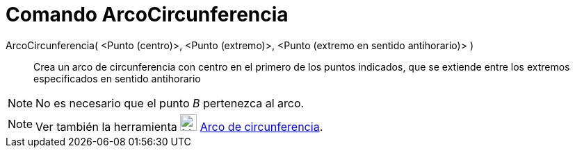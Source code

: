 = Comando ArcoCircunferencia
:page-en: commands/CircularArc_Command
ifdef::env-github[:imagesdir: /es/modules/ROOT/assets/images]

ArcoCircunferencia( <Punto (centro)>, <Punto (extremo)>, <Punto (extremo en sentido antihorario)> )::
  Crea un arco de circunferencia con centro en el primero de los puntos indicados, que se extiende entre los extremos
  especificados en sentido antihorario

[NOTE]
====

No es necesario que el punto _B_ pertenezca al arco.

====

[NOTE]
====

Ver también la herramienta image:24px-Mode_circlearc3.svg.png[Mode circlearc3.svg,width=24,height=24]
xref:/tools/Arco_de_Circunferencia.adoc[Arco de circunferencia].

====
